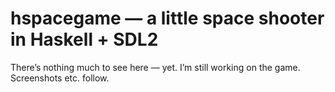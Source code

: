 * hspacegame — a little space shooter in Haskell + SDL2

There’s nothing much to see here — yet. I’m still working on the game. Screenshots etc. follow.
